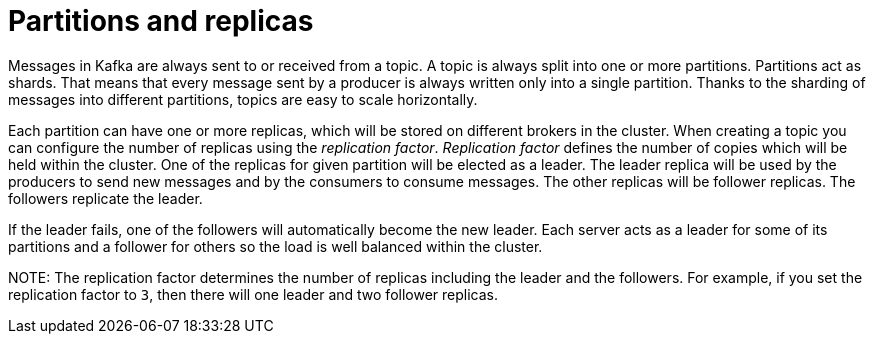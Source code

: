 // Module included in the following assemblies:
//
// assembly-topics.adoc

[id='con-partitions-and-topics-{context}']

= Partitions and replicas

Messages in Kafka are always sent to or received from a topic.
A topic is always split into one or more partitions.
Partitions act as shards.
That means that every message sent by a producer is always written only into a single partition.
Thanks to the sharding of messages into different partitions, topics are easy to scale horizontally.

Each partition can have one or more replicas, which will be stored on different brokers in the cluster.
When creating a topic you can configure the number of replicas using the _replication factor_.
_Replication factor_ defines the number of copies which will be held within the cluster.
One of the replicas for given partition will be elected as a leader.
The leader replica will be used by the producers to send new messages and by the consumers to consume messages.
The other replicas will be follower replicas.
The followers replicate the leader.

If the leader fails, one of the followers will automatically become the new leader.
Each server acts as a leader for some of its partitions and a follower for others so the load is well balanced within the cluster.

NOTE: 
The replication factor determines the number of replicas including the leader and the followers.
For example, if you set the replication factor to `3`, then there will one leader and two follower replicas.